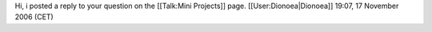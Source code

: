 Hi, i posted a reply to your question on the [[Talk:Mini Projects]]
page. [[User:Dionoea|Dionoea]] 19:07, 17 November 2006 (CET)
